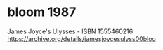 * bloom 1987 
James Joyce's Ulysses - ISBN      1555460216 https://archive.org/details/jamesjoycesulyss00bloo

